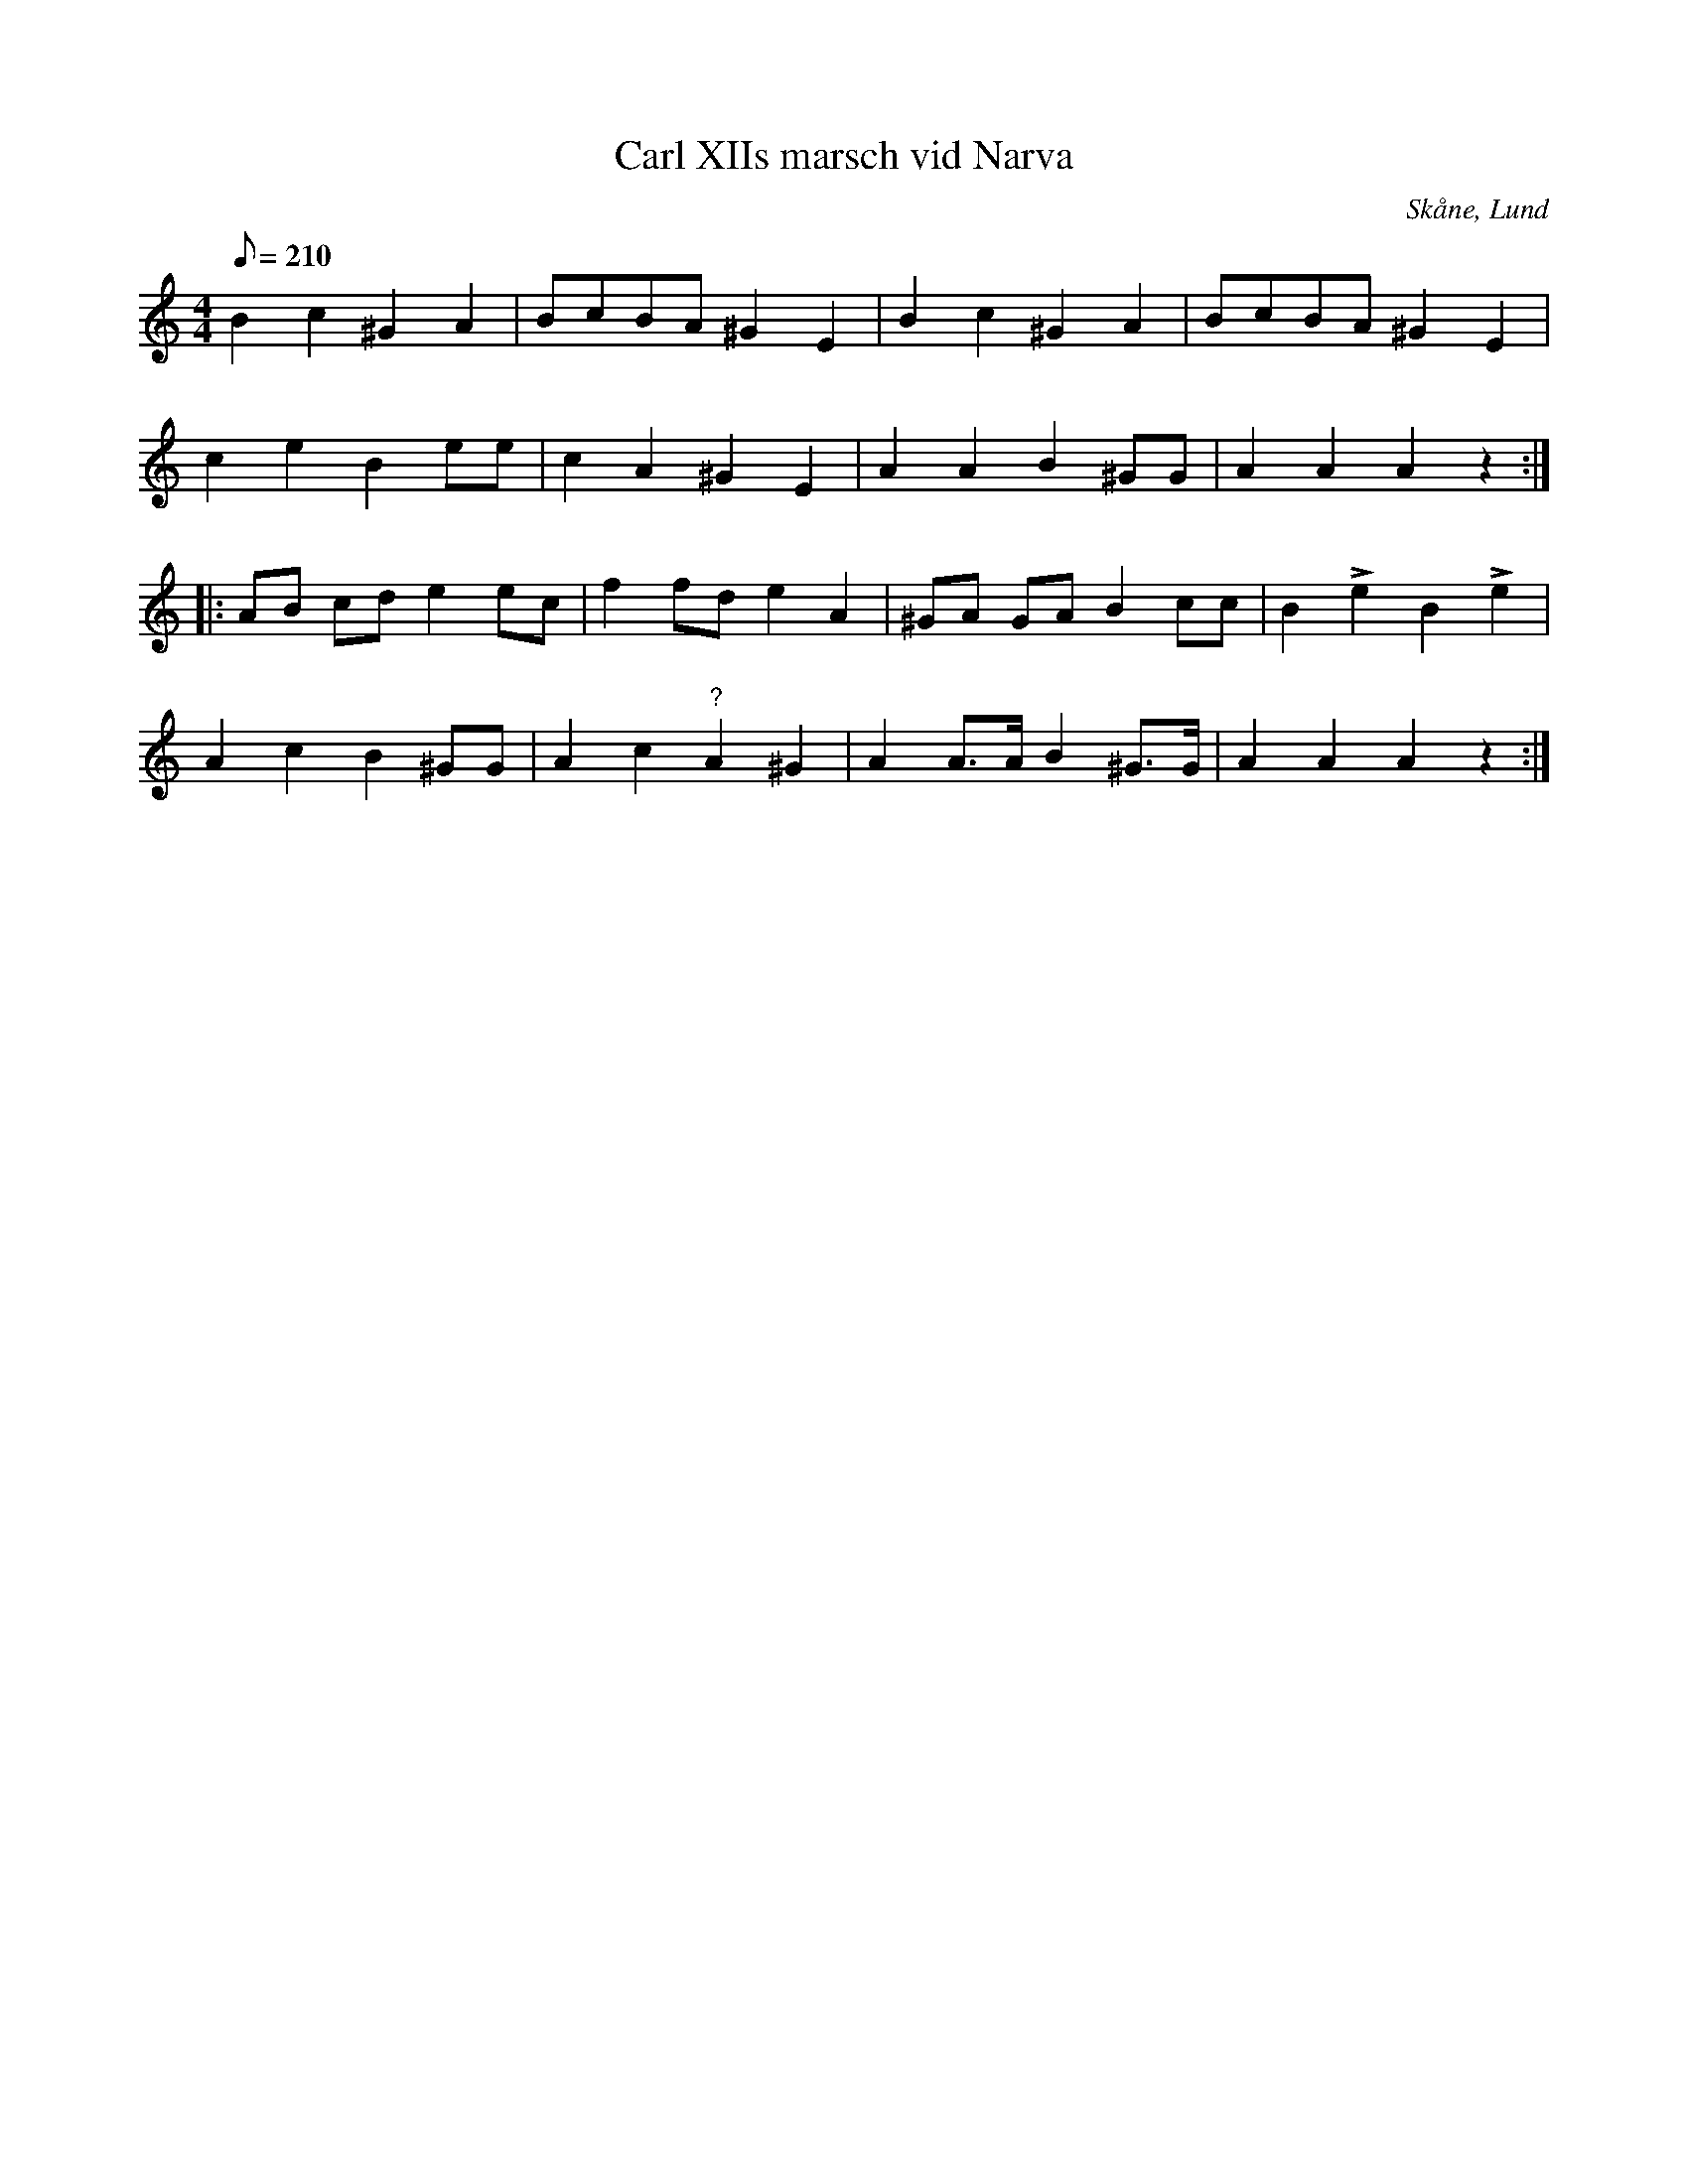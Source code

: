 %%abc-charset utf-8

X: 1
T: Carl XIIs marsch vid Narva
R: Marsch
M: 4/4
L: 1/8
O: Skåne, Lund
B: FMK - katalog M113b bild 21
B: Nils Andersson "Noter för Flöjt"
D: Linnaeus Väsen spår 7 (avviker litet från denna uppteckning)
M: 4/4
L: 1/8
Q: 210
%%printtAmpo 0
K: Am
B2 c2 ^G2 A2 | BcBA ^G2 E2 | B2 c2 ^G2 A2 | BcBA ^G2 E2 |
c2 e2 B2 ee | c2 A2 ^G2 E2 | A2 A2 B2 ^GG | A2 A2 A2 z2 ::
AB cd e2 ec | f2 fd e2 A2 | ^GA GA B2 cc | B2 !>!e2 B2 !>!e2 |
A2 c2 B2 ^GG | A2 c2 "?"A2 ^G2 | A2 A>A B2 ^G>G | A2 A2 A2 z2 :|

